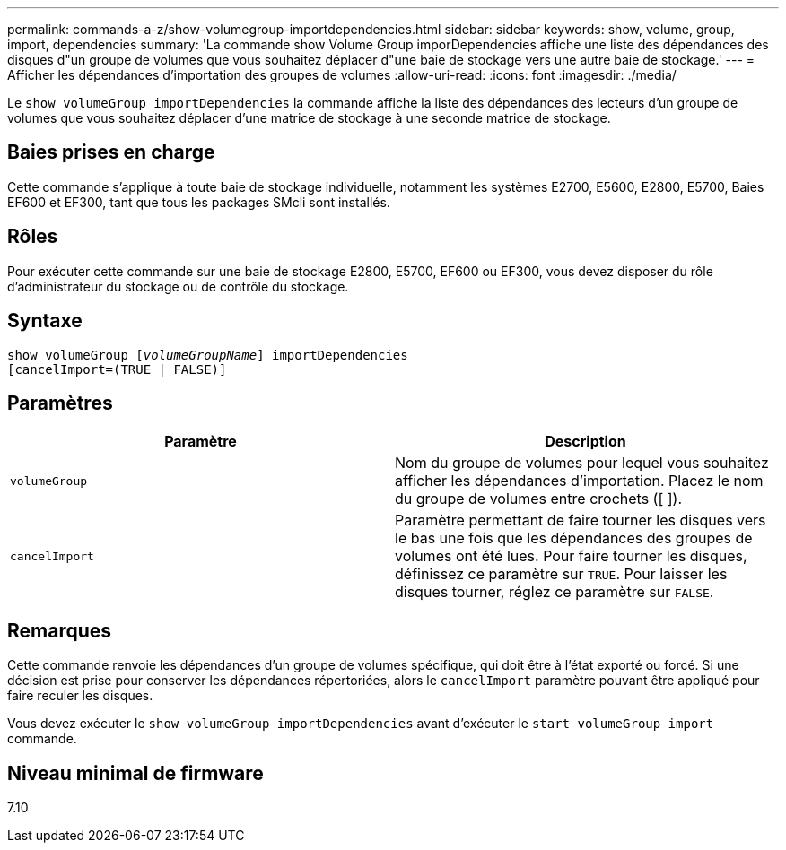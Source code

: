 ---
permalink: commands-a-z/show-volumegroup-importdependencies.html 
sidebar: sidebar 
keywords: show, volume, group, import, dependencies 
summary: 'La commande show Volume Group imporDependencies affiche une liste des dépendances des disques d"un groupe de volumes que vous souhaitez déplacer d"une baie de stockage vers une autre baie de stockage.' 
---
= Afficher les dépendances d'importation des groupes de volumes
:allow-uri-read: 
:icons: font
:imagesdir: ./media/


[role="lead"]
Le `show volumeGroup importDependencies` la commande affiche la liste des dépendances des lecteurs d'un groupe de volumes que vous souhaitez déplacer d'une matrice de stockage à une seconde matrice de stockage.



== Baies prises en charge

Cette commande s'applique à toute baie de stockage individuelle, notamment les systèmes E2700, E5600, E2800, E5700, Baies EF600 et EF300, tant que tous les packages SMcli sont installés.



== Rôles

Pour exécuter cette commande sur une baie de stockage E2800, E5700, EF600 ou EF300, vous devez disposer du rôle d'administrateur du stockage ou de contrôle du stockage.



== Syntaxe

[listing, subs="+macros"]
----
pass:quotes[show volumeGroup [_volumeGroupName_]] importDependencies
[cancelImport=(TRUE | FALSE)]
----


== Paramètres

[cols="2*"]
|===
| Paramètre | Description 


 a| 
`volumeGroup`
 a| 
Nom du groupe de volumes pour lequel vous souhaitez afficher les dépendances d'importation. Placez le nom du groupe de volumes entre crochets ([ ]).



 a| 
`cancelImport`
 a| 
Paramètre permettant de faire tourner les disques vers le bas une fois que les dépendances des groupes de volumes ont été lues. Pour faire tourner les disques, définissez ce paramètre sur `TRUE`. Pour laisser les disques tourner, réglez ce paramètre sur `FALSE`.

|===


== Remarques

Cette commande renvoie les dépendances d'un groupe de volumes spécifique, qui doit être à l'état exporté ou forcé. Si une décision est prise pour conserver les dépendances répertoriées, alors le `cancelImport` paramètre pouvant être appliqué pour faire reculer les disques.

Vous devez exécuter le `show volumeGroup importDependencies` avant d'exécuter le `start volumeGroup import` commande.



== Niveau minimal de firmware

7.10
